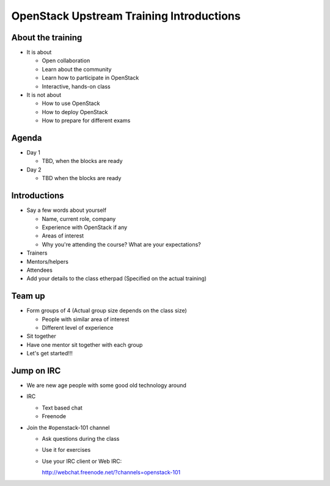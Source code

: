 =========================================
OpenStack Upstream Training Introductions
=========================================

.. image:: ./_assets/os_background.png
   :class: fill
   :width: 100%

About the training
==================

- It is about

  - Open collaboration
  - Learn about the community
  - Learn how to participate in OpenStack
  - Interactive, hands-on class

- It is not about

  - How to use OpenStack
  - How to deploy OpenStack
  - How to prepare for different exams

Agenda
======

- Day 1

  - TBD, when the blocks are ready

- Day 2

  - TBD when the blocks are ready

Introductions
=============

- Say a few words about yourself

  - Name, current role, company
  - Experience with OpenStack if any
  - Areas of interest
  - Why you're attending the course? What are your expectations?

- Trainers
- Mentors/helpers
- Attendees

- Add your details to the class etherpad (Specified on the actual training)

Team up
=======

- Form groups of 4 (Actual group size depends on the class size)

  - People with similar area of interest
  - Different level of experience

- Sit together
- Have one mentor sit together with each group

- Let's get started!!!

Jump on IRC
===========

- We are new age people with some good old technology around
- IRC

  - Text based chat
  - Freenode

- Join the #openstack-101 channel

  - Ask questions during the class
  - Use it for exercises
  - Use your IRC client or Web IRC:

    http://webchat.freenode.net/?channels=openstack-101

